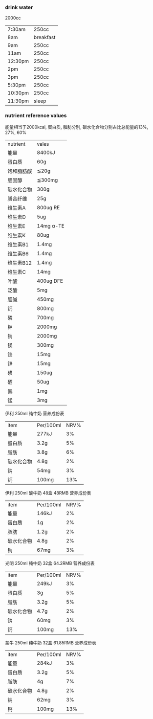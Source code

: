 *** drink water
 2000cc
 | 7:30am  | 250cc     |
 | 8am     | breakfast |
 | 9am     | 250cc     |
 | 11am    | 250cc     |
 | 12:30pm | 250cc     |
 | 2pm     | 250cc     |
 | 3pm     | 250cc     |
 | 5:30pm  | 250cc     |
 | 10:30pm | 250cc     |
 | 11:30pm | sleep     |
*** nutrient reference values
能量相当于2000kcal, 蛋白质, 脂肪分别, 碳水化合物分别占比总能量的13%, 27%, 60%
| nutrient   | vales     |
| 能量       | 8400kJ   |
| 蛋白质     | 60g       |
| 饱和脂肪酸 | ≦20g      |
| 胆固醇     | ≦300mg    |
| 碳水化合物 | 300g      |
| 膳合纤维   | 25g       |
| 维生素A    | 800ug RE  |
| 维生素D    | 5ug       |
| 维生素E    | 14mg α-TE |
| 维生素K    | 80ug      |
| 维生素B1   | 1.4mg     |
| 维生素B6   | 1.4mg     |
| 维生素B12  | 1.4mg     |
| 维生素C    | 14mg      |
| 叶酸       | 400ug DFE |
| 泛酸       | 5mg       |
| 胆碱       | 450mg     |
| 钙         | 800mg     |
| 磷         | 700mg     |
| 钾         | 2000mg    |
| 钠         | 2000mg    |
| 镁         | 300mg     |
| 铁         | 15mg      |
| 锌         | 15mg      |
| 碘         | 150ug     |
| 硒         | 50ug      |
| 氟         | 1mg       |
| 锰         | 3mg       |
伊利 250ml 纯牛奶 营养成份表
| item       | Per/100ml | NRV% |
| 能量       | 277kJ     |   3% |
| 蛋白质     | 3.2g      |   5% |
| 脂肪       | 3.8g      |   6% |
| 碳水化合物 | 4.8g      |   2% |
| 钠         | 54mg      |   3% |
| 钙         | 100mg     |  13% |
伊利 250ml 酸牛奶 48盒 48RMB 营养成份表
| item       | Per/100ml | NRV% |
| 能量       | 146kJ     |   2% |
| 蛋白质     | 1g        |   2% |
| 脂肪       | 1.2g      |   2% |
| 碳水化合物 | 4.8g      |   2% |
| 钠         | 67mg      |   3% |
光明 250ml 纯牛奶 32盒 64.2RMB 营养成份表
| item       | Per/100ml | NRV% |
| 能量       | 249kJ     |   3% |
| 蛋白质     | 3g        |   5% |
| 脂肪       | 3.2g      |   5% |
| 碳水化合物 | 4.7g      |   2% |
| 钠         | 60mg      |   3% |
| 钙         | 100mg     |  13% |
蒙牛 250ml 纯牛奶 32盒 61.85RMB 营养成份表
| item       | Per/100ml | NRV% |
| 能量       | 284kJ     |   3% |
| 蛋白质     | 3.2g      |   5% |
| 脂肪       | 4g        |   7% |
| 碳水化合物 | 4.8g      |   2% |
| 钠         | 62mg      |   3% |
| 钙         | 100mg     |  13% |
